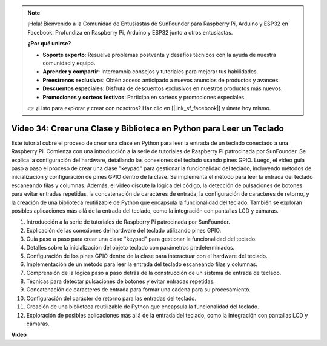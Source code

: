 .. note::

    ¡Hola! Bienvenido a la Comunidad de Entusiastas de SunFounder para Raspberry Pi, Arduino y ESP32 en Facebook. Profundiza en Raspberry Pi, Arduino y ESP32 junto a otros entusiastas.

    **¿Por qué unirse?**

    - **Soporte experto**: Resuelve problemas postventa y desafíos técnicos con la ayuda de nuestra comunidad y equipo.
    - **Aprender y compartir**: Intercambia consejos y tutoriales para mejorar tus habilidades.
    - **Preestrenos exclusivos**: Obtén acceso anticipado a nuevos anuncios de productos y avances.
    - **Descuentos especiales**: Disfruta de descuentos exclusivos en nuestros productos más nuevos.
    - **Promociones y sorteos festivos**: Participa en sorteos y promociones especiales.

    👉 ¿Listo para explorar y crear con nosotros? Haz clic en [|link_sf_facebook|] y únete hoy mismo.

Video 34: Crear una Clase y Biblioteca en Python para Leer un Teclado
=======================================================================================

Este tutorial cubre el proceso de crear una clase en Python para leer la entrada de un teclado conectado a una Raspberry Pi. 
Comienza con una introducción a la serie de tutoriales de Raspberry Pi patrocinada por SunFounder. 
Se explica la configuración del hardware, detallando las conexiones del teclado usando pines GPIO. 
Luego, el video guía paso a paso el proceso de crear una clase "keypad" para gestionar la funcionalidad del teclado, 
incluyendo métodos de inicialización y configuración de pines GPIO dentro de la clase. 
Se implementa el método para leer la entrada del teclado escaneando filas y columnas. 
Además, el video discute la lógica del código, la detección de pulsaciones de botones para evitar entradas repetidas, 
la concatenación de caracteres de entrada, la configuración de caracteres de retorno, 
y la creación de una biblioteca reutilizable de Python que encapsula la funcionalidad del teclado. 
También se exploran posibles aplicaciones más allá de la entrada del teclado, como la integración con pantallas LCD y cámaras.

1. Introducción a la serie de tutoriales de Raspberry Pi patrocinada por SunFounder.
2. Explicación de las conexiones del hardware del teclado utilizando pines GPIO.
3. Guía paso a paso para crear una clase "keypad" para gestionar la funcionalidad del teclado.
4. Detalles sobre la inicialización del objeto teclado con parámetros predeterminados.
5. Configuración de los pines GPIO dentro de la clase para interactuar con el hardware del teclado.
6. Implementación de un método para leer la entrada del teclado escaneando filas y columnas.
7. Comprensión de la lógica paso a paso detrás de la construcción de un sistema de entrada de teclado.
8. Técnicas para detectar pulsaciones de botones y evitar entradas repetidas.
9. Concatenación de caracteres de entrada para formar una cadena para su procesamiento.
10. Configuración del carácter de retorno para las entradas del teclado.
11. Creación de una biblioteca reutilizable de Python que encapsula la funcionalidad del teclado.
12. Exploración de posibles aplicaciones más allá de la entrada del teclado, como la integración con pantallas LCD y cámaras.

**Video**

.. raw:: html

    <iframe width="700" height="500" src="https://www.youtube.com/embed/XyhHtk8PCao?si=pT83TNbdE60aBVac" title="Reproductor de video de YouTube" frameborder="0" allow="accelerometer; autoplay; clipboard-write; encrypted-media; gyroscope; picture-in-picture; web-share" allowfullscreen></iframe>
